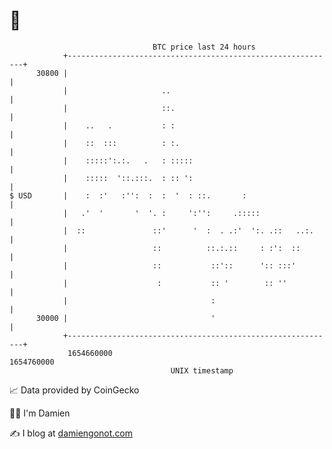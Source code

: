 * 👋

#+begin_example
                                   BTC price last 24 hours                    
               +------------------------------------------------------------+ 
         30800 |                                                            | 
               |                     ..                                     | 
               |                     ::.                                    | 
               |    ..   .           : :                                    | 
               |    ::  :::          : :.                                   | 
               |    :::::':.:.   .   : :::::                                | 
               |    :::::  '::.:::.  : :: ':                                | 
   $ USD       |    :  :'   :'':  :  :  '  : ::.       :                    | 
               |   .'  '       '  '. :     ':'':     .:::::                 | 
               |  ::               ::'      '  :  . .:'  ':. .::   ..:.     | 
               |                   ::          ::.:.::     : :':  ::        | 
               |                   ::           ::'::      ':: :::'         | 
               |                    :           :: '        :: ''           | 
               |                                :                           | 
         30000 |                                '                           | 
               +------------------------------------------------------------+ 
                1654660000                                        1654760000  
                                       UNIX timestamp                         
#+end_example
📈 Data provided by CoinGecko

🧑‍💻 I'm Damien

✍️ I blog at [[https://www.damiengonot.com][damiengonot.com]]
